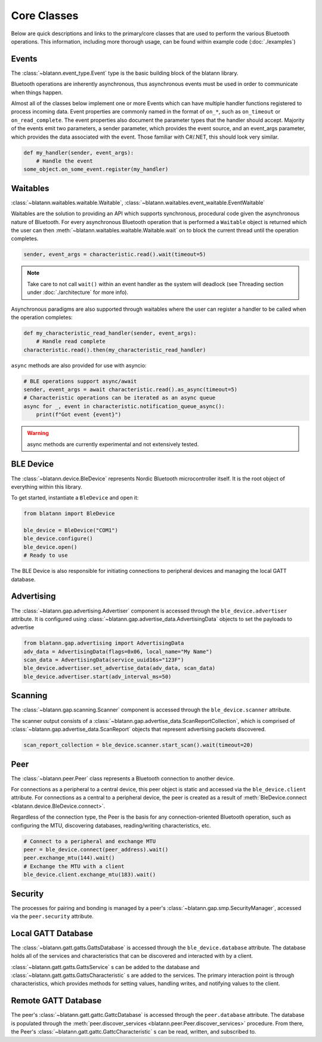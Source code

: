 Core Classes
============

Below are quick descriptions and links to the primary/core classes that are used to perform the various
Bluetooth operations. This information, including more thorough usage, can be found within example code (:doc:`./examples`)

Events
------

The :class:`~blatann.event_type.Event` type is the basic building block of the blatann library.

Bluetooth operations are inherently asynchronous, thus asynchronous events must be used in order to communicate when things happen.

Almost all of the classes below implement one or more Events which can have multiple handler functions registered to process incoming data.
Event properties are commonly named in the format of ``on_*``, such as ``on_timeout`` or ``on_read_complete``.
The event properties also document the parameter types that the handler should accept. Majority of the events emit two parameters,
a sender parameter, which provides the event source, and an event_args parameter, which provides the data associated with the event.
Those familiar with C#/.NET, this should look very similar.

.. code-block:: python

   def my_handler(sender, event_args):
       # Handle the event
   some_object.on_some_event.register(my_handler)

Waitables
---------

:class:`~blatann.waitables.waitable.Waitable`, :class:`~blatann.waitables.event_waitable.EventWaitable`

Waitables are the solution to providing an API which supports synchronous, procedural code given the asynchronous nature of Bluetooth.
For every asynchronous Bluetooth operation that is performed a ``Waitable`` object is returned which the user can then :meth:`~blatann.waitables.waitable.Waitable.wait` on
to block the current thread until the operation completes.

.. code-block:: python

   sender, event_args = characteristic.read().wait(timeout=5)

.. note::
   Take care to not call ``wait()`` within an event handler as the system will deadlock
   (see Threading section under :doc:`./architecture` for more info).

Asynchronous paradigms are also supported through waitables where
the user can register a handler to be called when the operation completes:

.. code-block:: python

   def my_characteristic_read_handler(sender, event_args):
       # Handle read complete
   characteristic.read().then(my_characteristic_read_handler)

``async`` methods are also provided for use with asyncio:

.. code-block:: python

    # BLE operations support async/await
    sender, event_args = await characteristic.read().as_async(timeout=5)
    # Characteristic operations can be iterated as an async queue
    async for _, event in characteristic.notification_queue_async():
        print(f"Got event {event}")

.. warning::
    async methods are currently experimental and not extensively tested.


BLE Device
----------

The :class:`~blatann.device.BleDevice` represents Nordic Bluetooth microcontroller itself. It is the root object of everything within this library.

To get started, instantiate a ``BleDevice`` and open it:

.. code-block:: python

   from blatann import BleDevice

   ble_device = BleDevice("COM1")
   ble_device.configure()
   ble_device.open()
   # Ready to use

The BLE Device is also responsible for initiating connections to peripheral devices and managing the local GATT database.

Advertising
-----------

The :class:`~blatann.gap.advertising.Advertiser` component is accessed through the ``ble_device.advertiser`` attribute.
It is configured using :class:`~blatann.gap.advertise_data.AdvertisingData` objects to set the payloads to advertise

.. code-block:: python

   from blatann.gap.advertising import AdvertisingData
   adv_data = AdvertisingData(flags=0x06, local_name="My Name")
   scan_data = AdvertisingData(service_uuid16s="123F")
   ble_device.advertiser.set_advertise_data(adv_data, scan_data)
   ble_device.advertiser.start(adv_interval_ms=50)

Scanning
--------

The :class:`~blatann.gap.scanning.Scanner` component is accessed through the ``ble_device.scanner`` attribute.

The scanner output consists of a :class:`~blatann.gap.advertise_data.ScanReportCollection`, which is comprised of
:class:`~blatann.gap.advertise_data.ScanReport` objects that represent advertising packets discovered.

.. code-block:: python

   scan_report_collection = ble_device.scanner.start_scan().wait(timeout=20)

Peer
----

The :class:`~blatann.peer.Peer` class represents a Bluetooth connection to another device.

For connections as a peripheral to a central device, this peer object is static and accessed via the
``ble_device.client`` attribute. For connections as a central to a peripheral device, the peer is created
as a result of :meth:`BleDevice.connect <blatann.device.BleDevice.connect>`.

Regardless of the connection type, the Peer is the basis for any connection-oriented Bluetooth operation,
such as configuring the MTU, discovering databases, reading/writing characteristics, etc.

.. code-block:: python

   # Connect to a peripheral and exchange MTU
   peer = ble_device.connect(peer_address).wait()
   peer.exchange_mtu(144).wait()
   # Exchange the MTU with a client
   ble_device.client.exchange_mtu(183).wait()

Security
--------

The processes for pairing and bonding is managed by a peer's :class:`~blatann.gap.smp.SecurityManager`,
accessed via the ``peer.security`` attribute.

Local GATT Database
-------------------

The :class:`~blatann.gatt.gatts.GattsDatabase` is accessed through the ``ble_device.database`` attribute.
The database holds all of the services and characteristics that can be discovered and interacted with by a client.

:class:`~blatann.gatt.gatts.GattsService` s can be added to the database and :class:`~blatann.gatt.gatts.GattsCharacteristic` s are added to the services.
The primary interaction point is through characteristics, which provides methods for setting values, handling writes, and notifying values to the client.

Remote GATT Database
--------------------

The peer's :class:`~blatann.gatt.gattc.GattcDatabase` is accessed through the ``peer.database`` attribute.
The database is populated through the :meth:`peer.discover_services <blatann.peer.Peer.discover_services>` procedure. From there,
the Peer's :class:`~blatann.gatt.gattc.GattcCharacteristic` s can be read, written, and subscribed to.
